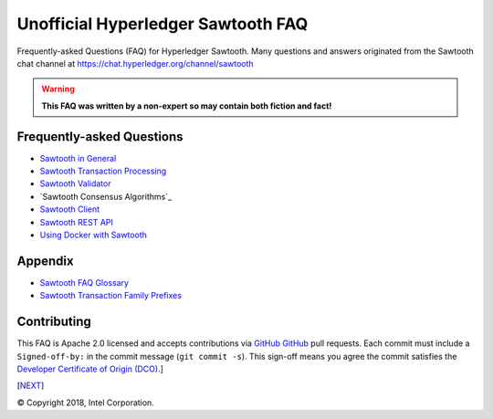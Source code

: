 Unofficial Hyperledger Sawtooth FAQ
======================================
Frequently-asked Questions (FAQ) for Hyperledger Sawtooth.
Many questions and answers originated from the Sawtooth chat channel at
https://chat.hyperledger.org/channel/sawtooth

.. Warning::
   **This FAQ was written by a non-expert so may contain both fiction and fact!**

Frequently-asked Questions
------------------------------------------

- `Sawtooth in General`_
- `Sawtooth Transaction Processing`_
- `Sawtooth Validator`_
- `Sawtooth Consensus Algorithms`_
- `Sawtooth Client`_
- `Sawtooth REST API`_
- `Using Docker with Sawtooth`_

Appendix
------------------------------------------

- `Sawtooth FAQ Glossary`_
- `Sawtooth Transaction Family Prefixes`_

Contributing
------------------------------------------
This FAQ is Apache 2.0 licensed and accepts contributions via `GitHub`_
GitHub_
pull requests.
Each commit must include a ``Signed-off-by:`` in the commit message
(``git commit -s``).
This sign-off means you agree the commit satisfies the
`Developer Certificate of Origin (DCO)`_.]

[`NEXT`_]

.. _Sawtooth in General: sawtooth.rst
.. _Sawtooth Transaction Processing: transaction-processing.rst
.. _Sawtooth Validator: validator.rst
.. _Sawtooth Consensus Algorithms (including PoET: consensus.rst
.. _Sawtooth Client: client.rst
.. _Sawtooth REST API: rest.rst
.. _Using Docker with Sawtooth: docker.rst
.. _Sawtooth FAQ Glossary: glossary.rst
.. _Sawtooth Transaction Family Prefixes: prefixes.rst
.. _GitHub: https://github.com/danintel/sawtooth-faq
.. _NEXT: transaction-processing.rst
.. _Developer Certificate of Origin (DCO): https://developercertificate.org/

© Copyright 2018, Intel Corporation.
